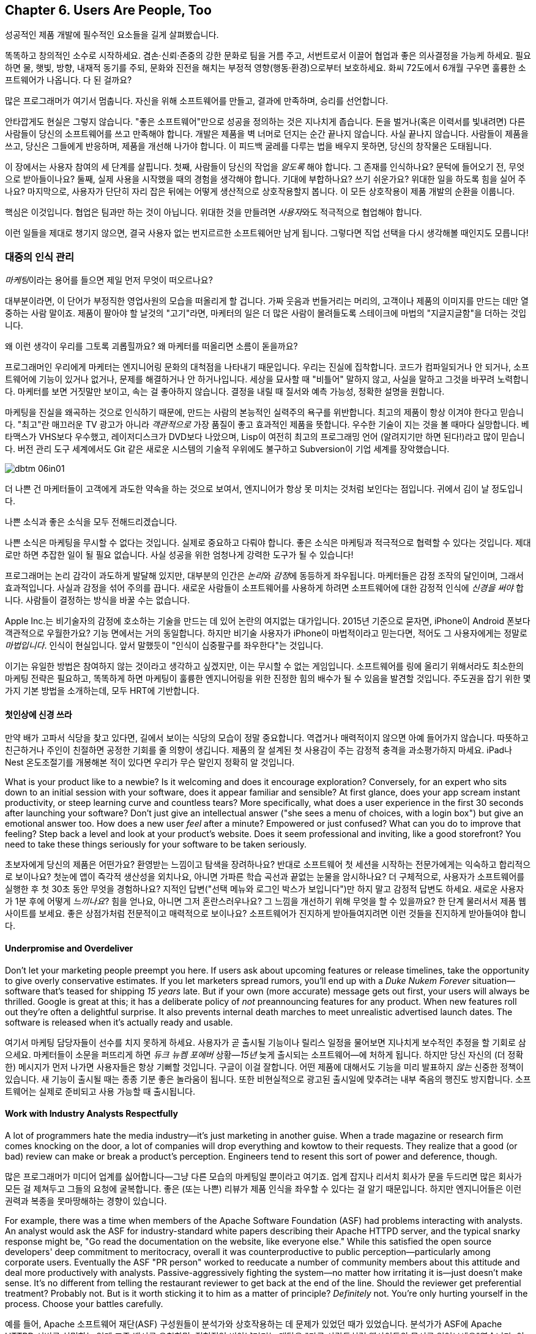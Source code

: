 [[usersare_people_too]]
== Chapter 6. Users Are People, Too

((("users","as focus of organization", id="ixch01asciidoc0", range="startofrange")))
성공적인 제품 개발에 필수적인 요소들을 길게 살펴봤습니다.

똑똑하고 창의적인 소수로 시작하세요. 겸손·신뢰·존중의 강한 문화로 팀을 거름 주고, 서번트로서 이끌어 협업과 좋은 의사결정을 가능케 하세요.
필요하면 물, 햇빛, 방향, 내재적 동기를 주되, 문화와 진전을 해치는 부정적 영향(행동·환경)으로부터 보호하세요.
화씨 72도에서 6개월 구우면 훌륭한 소프트웨어가 나옵니다. 다 된 걸까요?

많은 프로그래머가 여기서 멈춥니다. 자신을 위해 소프트웨어를 만들고, 결과에 만족하며, 승리를 선언합니다.


안타깝게도 현실은 그렇지 않습니다. "좋은 소프트웨어"만으로 성공을 정의하는 것은 지나치게 좁습니다.
돈을 벌거나(혹은 이력서를 빛내려면) 다른 사람들이 당신의 소프트웨어를 쓰고 만족해야 합니다.
개발은 제품을 벽 너머로 던지는 순간 끝나지 않습니다. 사실 끝나지 않습니다. 사람들이 제품을 쓰고, 당신은 그들에게 반응하며, 제품을 개선해 나가야 합니다.
이 피드백 굴레를 다루는 법을 배우지 못하면, 당신의 창작물은 도태됩니다.

이 장에서는 사용자 참여의 세 단계를 살핍니다. 첫째, 사람들이 당신의 작업을 __알도록__ 해야 합니다. 그 존재를 인식하나요?
문턱에 들어오기 전, 무엇으로 받아들이나요? 둘째, 실제 사용을 시작했을 때의 경험을 생각해야 합니다.
기대에 부합하나요? 쓰기 쉬운가요? 위대한 일을 하도록 힘을 실어 주나요? 마지막으로, 사용자가 단단히 자리 잡은 뒤에는 어떻게 생산적으로 상호작용할지 봅니다.
이 모든 상호작용이 제품 pass:[<span class="keep-together">개발</span>]의 순환을 이룹니다.

핵심은 이것입니다. 협업은 팀과만 하는 것이 아닙니다. 위대한 것을 만들려면 __사용자__와도 적극적으로 협업해야 합니다.

이런 일들을 제대로 챙기지 않으면, 결국 사용자 없는 번지르르한 소프트웨어만 남게 됩니다. 그렇다면 직업 선택을 다시 생각해볼 때인지도 모릅니다!

[[managing_public_perception]]
=== 대중의 인식 관리

// Korean section titles should not duplicate the English Asciidoc header line

((("public perception","managing", id="ixch06asciidoc1", range="startofrange")))((("users","and public perception of company", id="ixch06asciidoc2", range="startofrange")))


__마케팅__이라는((("marketing","public perception of"))) 용어를 들으면 제일 먼저 무엇이 떠오르나요?

대부분이라면, 이 단어가 부정직한 영업사원의 모습을 떠올리게 할 겁니다. 가짜 웃음과 번들거리는 머리의,
고객이나 제품의 이미지를 만드는 데만 열중하는 사람 말이죠. 제품이 팔아야 할 날것의 "고기"라면,
마케터의 일은 더 많은 사람이 몰려들도록 스테이크에 마법의 "지글지글함"을 더하는 것입니다.

왜 이런 생각이 우리를 그토록 괴롭힐까요? 왜 마케터를 떠올리면 소름이 돋을까요?

((("engineering","marketing vs.")))((("marketing","engineering vs.")))
프로그래머인 우리에게 마케터는 엔지니어링 문화의 대척점을 나타내기 때문입니다. 우리는 진실에 집착합니다.
코드가 컴파일되거나 안 되거나, 소프트웨어에 기능이 있거나 없거나, 문제를 해결하거나 안 하거나입니다.
세상을 묘사할 때 "비틀어" 말하지 않고, 사실을 말하고 그것을 바꾸려 노력합니다. 마케터를 보면 거짓말만 보이고,
속는 걸 좋아하지 않습니다. 결정을 내릴 때 질서와 예측 가능성, 정확한 설명을 원합니다.


마케팅을 진실을 왜곡하는 것으로 인식하기 때문에, 만드는 사람의 본능적인 실력주의 욕구를 위반합니다.
최고의 제품이 항상 이겨야 한다고 믿습니다. "최고"란 매끄러운 TV 광고가 아니라 __객관적으로__
가장 품질이 좋고 효과적인 제품을 뜻합니다. 우수한 기술이 지는 것을 볼 때마다 실망합니다.
베타맥스가 VHS보다 우수했고, 레이저디스크가 DVD보다 나았으며, Lisp이 여전히 최고의 프로그래밍 언어
(알려지기만 하면 된다!)라고 많이 믿습니다. 버전 관리 도구 세계에서도 Git 같은 새로운 시스템의
기술적 우위에도 불구하고 Subversion이 기업 세계를 장악했습니다.


[[image_no_caption-id037]]
image::images/dbtm_06in01.png[]

더 나쁜 건 마케터들이 고객에게 과도한 약속을 하는 것으로 보여서, 엔지니어가 항상 못 미치는 것처럼 보인다는 점입니다.
귀에서 김이 날 정도입니다.

나쁜 소식과 좋은 소식을 모두 전해드리겠습니다.

나쁜 소식은 마케팅을 무시할 수 없다는 것입니다. 실제로 중요하고 다뤄야 합니다.
좋은 소식은 마케팅과 적극적으로 협력할 수 있다는 것입니다. 제대로만 하면 추잡한 일이 될 필요 없습니다.
사실 성공을 위한 엄청나게 강력한 도구가 될 수 있습니다!

((("emotion","marketing and")))((("marketing","and user's emotional side")))
프로그래머는 논리 감각이 과도하게 발달해 있지만, 대부분의 인간은 __논리__와 __감정__에 동등하게 좌우됩니다.
마케터들은 감정 조작의 달인이며, 그래서 효과적입니다. 사실과 감정을 섞어 주의를 끕니다.
새로운 사람들이 소프트웨어를 사용하게 하려면 소프트웨어에 대한 감정적 인식에 __신경을 써야__ 합니다.
사람들이 결정하는 방식을 바꿀 수는 없습니다.


Apple Inc.는 비기술자의 감정에 호소하는 기술을 만드는 데 있어 논란의 여지없는 대가입니다.
2015년 기준으로 묻자면, iPhone이 Android 폰보다 객관적으로 우월한가요?
기능 면에서는 거의 동일합니다. 하지만 비기술 사용자가 iPhone이 마법적이라고 믿는다면,
적어도 그 사용자에게는 정말로 __마법입니다__. 인식이 현실입니다.
앞서 말했듯이 "인식이 십중팔구를 좌우한다"는 것입니다.

이기는 유일한 방법은 참여하지 않는 것이라고 생각하고 싶겠지만, 이는 무시할 수 없는 게임입니다.
소프트웨어를 링에 올리기 위해서라도 최소한의 마케팅 전략은 필요하고, 똑똑하게 하면 마케팅이
훌륭한 엔지니어링을 위한 진정한 힘의 배수가 될 수 있음을 발견할 것입니다.
주도권을 잡기 위한 몇 가지 기본 방법을 소개하는데, 모두 HRT에 기반합니다.

[[pay_attention_to_first_impressions]]
==== 첫인상에 신경 쓰라

((("first impressions")))((("public perception","and first impressions")))((("users","first impressions of product")))
만약 배가 고파서 식당을 찾고 있다면, 길에서 보이는 식당의 모습이 정말 중요합니다.
역겹거나 매력적이지 않으면 아예 들어가지 않습니다. 따뜻하고 친근하거나 주인이 친절하면
공정한 기회를 줄 의향이 생깁니다. 제품의 잘 설계된 첫 사용감이 주는 감정적 충격을 과소평가하지 마세요.
iPad나 Nest 온도조절기를 개봉해본 적이 있다면 우리가 무슨 말인지 정확히 알 것입니다.

What is your product like to a newbie? Is it welcoming and does it
encourage exploration? Conversely, for an expert who sits down to an
initial session with your software, does it appear familiar and
sensible? At first glance, does your app scream instant productivity,
or steep learning curve and countless tears? More specifically, what
does a user experience in the first 30 seconds after launching your
software? Don't just give an intellectual answer ("she sees a menu of
choices, with a login box") but give an emotional answer too. How does
a new user __feel__ after a minute? Empowered or just confused? What
can you do to improve that feeling? Step back a level and look at your
product's website. Does it seem professional and inviting, like a good
storefront? You need to take these things seriously for your software
to be taken seriously.

초보자에게 당신의 제품은 어떤가요? 환영받는 느낌이고 탐색을 장려하나요?
반대로 소프트웨어 첫 세션을 시작하는 전문가에게는 익숙하고 합리적으로 보이나요?
첫눈에 앱이 즉각적 생산성을 외치나요, 아니면 가파른 학습 곡선과 끝없는 눈물을 암시하나요?
더 구체적으로, 사용자가 소프트웨어를 실행한 후 첫 30초 동안 무엇을 경험하나요?
지적인 답변("선택 메뉴와 로그인 박스가 보입니다")만 하지 말고 감정적 답변도 하세요.
새로운 사용자가 1분 후에 어떻게 __느끼나요__? 힘을 얻나요, 아니면 그저 혼란스러우나요?
그 느낌을 개선하기 위해 무엇을 할 수 있을까요? 한 단계 물러서서 제품 웹사이트를 보세요.
좋은 상점가처럼 전문적이고 매력적으로 보이나요? 소프트웨어가 진지하게 받아들여지려면
이런 것들을 진지하게 받아들여야 합니다.

[role="pagebreak-before"]
[[underpromise_and_overdeliver]]
==== Underpromise and Overdeliver

((("overdelivering")))((("public perception","underpromising and overdelivering")))((("underpromising")))Don't let your marketing people preempt you here. If users ask about
upcoming features or release timelines, take the opportunity to give
overly conservative estimates. If you let marketers spread rumors,
you'll end up with a __Duke Nukem Forever__ situation—software that's
teased for shipping __15 years__ late. But if your own (more accurate)
message gets out first, your users will
always be thrilled. Google is great at this; it has a deliberate
policy of __not__ preannouncing features for any product. When new
features roll out they're often a delightful surprise. It also
prevents internal death marches to meet unrealistic advertised launch
dates. The software is released when it's actually ready and usable.

여기서 마케팅 담당자들이 선수를 치지 못하게 하세요. 사용자가 곧 출시될 기능이나 릴리스 일정을 물어보면
지나치게 보수적인 추정을 할 기회로 삼으세요. 마케터들이 소문을 퍼뜨리게 하면
__듀크 뉴켐 포에버__ 상황—__15년__ 늦게 출시되는 소프트웨어—에 처하게 됩니다.
하지만 당신 자신의 (더 정확한) 메시지가 먼저 나가면 사용자들은 항상 기뻐할 것입니다.
구글이 이걸 잘합니다. 어떤 제품에 대해서도 기능을 미리 발표하지 __않는__ 신중한 정책이 있습니다.
새 기능이 출시될 때는 종종 기분 좋은 놀라움이 됩니다. 또한 비현실적으로 광고된 출시일에 맞추려는
내부 죽음의 행진도 방지합니다. 소프트웨어는 실제로 준비되고 사용 가능할 때 출시됩니다.

[[work_with_industry_analysts_respectfully]]
==== Work with Industry Analysts Respectfully

((("industry analysts")))((("media, news")))((("public perception","and industry analysts")))((("reviews/reviewers")))A lot of programmers hate the media
industry—it's just marketing in another guise. When a trade magazine
or research firm comes knocking on the door, a lot of companies will
drop everything and kowtow to their requests. They realize that a good
(or bad) review can make or break a product's perception. Engineers
tend to resent this sort of power and deference, though.

많은 프로그래머가 미디어 업계를 싫어합니다—그냥 다른 모습의 마케팅일 뿐이라고 여기죠.
업계 잡지나 리서치 회사가 문을 두드리면 많은 회사가 모든 걸 제쳐두고 그들의 요청에 굴복합니다.
좋은 (또는 나쁜) 리뷰가 제품 인식을 좌우할 수 있다는 걸 알기 때문입니다.
하지만 엔지니어들은 이런 권력과 복종을 못마땅해하는 경향이 있습니다.

For example, there was a time when members of the Apache ((("Apache Software Foundation (ASF)")))Software
Foundation (ASF) had problems interacting with analysts. An analyst
would ask the ASF for industry-standard white papers describing their
Apache HTTPD server, and the typical snarky response might be, "Go
read the documentation on the website, like everyone else." While this
satisfied the open source developers' deep commitment to meritocracy,
overall it was counterproductive to public perception—particularly
among corporate users. Eventually the ASF "PR person" worked to
reeducate a number of community members about this attitude and deal
more productively with analysts. Passive-aggressively fighting the
system—no matter how irritating it is—just doesn't make sense. It's no
different from telling the restaurant reviewer to get back at the end
of the line. Should the reviewer get preferential treatment?
Probably not. But is it worth sticking it to him as a matter of
principle? __Definitely__ not. You're only hurting yourself in the
process. Choose your battles carefully.(((range="endofrange", startref="ixch06asciidoc2")))(((range="endofrange", startref="ixch06asciidoc1")))

예를 들어, Apache 소프트웨어 재단(ASF) 구성원들이 분석가와 상호작용하는 데 문제가 있었던 때가 있었습니다.
분석가가 ASF에 Apache HTTPD 서버를 설명하는 업계 표준 백서를 요청하면, 전형적인 비아냥거리는 대답은
"다른 사람들처럼 웹사이트의 문서를 읽어보세요"였습니다. 이런 반응은 오픈 소스 개발자들의 실력주의에 대한
깊은 신념을 만족시키긴 했지만, 전체적으로는—특히 기업 사용자들 사이에서—대중 인식에 역효과를 낳았습니다.
결국 ASF의 "PR 담당자"가 커뮤니티 구성원들에게 이런 태도에 대해 재교육하고 분석가들과 더 생산적으로
일하도록 노력했습니다. 아무리 짜증나더라도 수동공격적으로 시스템과 싸우는 것은 말이 안 됩니다.
레스토랑 리뷰어에게 줄 맨 뒤로 가라고 말하는 것과 다를 바 없습니다. 리뷰어가 특별 대우를 받아야 할까요?
아마 아닐 겁니다. 하지만 원칙의 문제로 그에게 복수할 가치가 있을까요? __절대__ 아닙니다.
과정에서 자신만 해칠 뿐입니다. 싸울 곳을 신중히 선택하세요.(((range="endofrange", startref="ixch06asciidoc2")))(((range="endofrange", startref="ixch06asciidoc1")))

[role="pagebreak-before"]
[[how_usable_is_your_software]]
=== How Usable Is Your Software?


((("software","usability of", id="ixch06asciidoc3", range="startofrange")))((("usability", id="ixch06asciidoc4", range="startofrange")))((("users","and usability", id="ixch06asciidoc5", range="startofrange")))Here's a hard truth: unless you're developing software tools,
engineers are not the audience of your software. The corollary is that
you, as an engineer, are a terrible evaluator of your software's
usability. An interface that seems totally reasonable to you may very
likely make your nontechie neighbor pull out her hair in
frustration.

가혹한 진실을 말하자면, 소프트웨어 도구를 개발하는 게 아니라면 엔지니어는 소프트웨어의 대상 사용자가 아닙니다.
따라서 엔지니어인 당신은 소프트웨어 사용성의 끔찍한 평가자입니다. 당신에게는 완전히 합리적으로 보이는
인터페이스가 비기술자인 이웃을 좌절시켜 머리카락을 뽑게 만들 가능성이 높습니다.

If we assume that "successful software" means "lots of people use and
love your software," you need to pay deep attention to your
users. Google has a famous motto:

"성공적인 소프트웨어"가 "많은 사람이 소프트웨어를 사용하고 좋아하는 것"을 뜻한다고 가정하면,
사용자에게 깊이 주의를 기울여야 합니다. 구글에는 유명한 모토가 있습니다:

[quote]
____
Focus on the user, and all else will follow.

사용자에 집중하라, 그러면 모든 것이 따라올 것이다.
____



[[image_no_caption-id038]]
image::images/dbtm_06in02.png[]

[role="pagebreak-before"]
It sounds fairly campy, but over our careers we've watched this maxim
play out over and over across multiple projects. We've witnessed
projects succeed and fail based on this truth.

다소 진부하게 들리지만, 경력을 통해 우리는 이 격언이 여러 프로젝트에서 반복적으로 실현되는 것을 봤습니다.
이 진리에 기반해 프로젝트가 성공하고 실패하는 것을 목격했습니다.

One of Google's big breakthroughs was to begin measuring the
effectiveness of search ads. If users click on a particular ad, it
must be useful to them; if it never gets clicks, it must be annoying
or useless. Bad ads get removed from the system and feedback is given
to the advertiser to improve its ads. At first this seems
counterproductive for the short term: Google is actively rejecting
revenue sources. But by making the __searcher__ (rather than the
advertiser) the focus of attention, it dramatically increases the
usefulness (and usage) of Google's search advertising system over the
long term.

구글의 큰 돌파구 중 하나는 검색 광고의 효과를 측정하기 시작한 것이었습니다. 사용자가 특정 광고를 클릭하면
그들에게 유용한 것이고, 클릭을 전혀 받지 못하면 짜증스럽거나 쓸모없는 것입니다. 나쁜 광고는 시스템에서
제거되고 광고주에게는 광고 개선을 위한 피드백이 제공됩니다. 처음에는 단기적으로 역효과인 것처럼 보입니다.
구글이 적극적으로 수익원을 거부하는 셈이니까요. 하지만 (광고주가 아닌) __검색자__에게 관심의 초점을 맞춤으로써
장기적으로는 구글 검색 광고 시스템의 유용성과 사용량을 극적으로 증가시킵니다.

Let's talk about some important ways you can focus directly on your users.

사용자에게 직접 집중할 수 있는 중요한 방법들을 이야기해 봅시다.

사용자에게 직접 집중할 수 있는 몇 가지 중요한 방법을 이야기해 봅시다.

[[choose_your_audience]]
==== Choose Your Audience

((("audience, software")))((("software","choosing audience for")))((("users","as audience for software")))First things first: imagine your users fall across a spectrum of
technical pass:[<span class="keep-together">competence</span>].

우선 첫째로, 사용자들이 기술적 pass:[<span class="keep-together">역량</span>] 스펙트럼에 걸쳐 분포한다고 상상해 보세요.

// TODO: change graphic below to say "Stephen Hawking" instead of "Donald Knuth"
[[image_no_caption-id039]]
image::images/dbtm_06in03.png[]

If you were to draw a vertical line showing __which set of users__ is
best suited to your product, where would you put it? A vertical line
through the center of the bell curve means that about half of all
computer users would be happy using your product (i.e., those to the
right of the line).

제품에 가장 적합한 __사용자 집합__을 보여주는 수직선을 그린다면 어디에 둘 건가요?
종모양 곡선의 중앙을 지나는 수직선은 전체 컴퓨터 사용자의 약 절반이 제품을 기꺼이 사용한다는 뜻입니다(즉, 선의 오른쪽에 있는 사용자들).

[role="pagebreak-before"]
As an example, let's take the problem of wanting to display Internet
content on your large TV screen.  How has the "usability" of competing
solutions widened potential audiences?   Initially people had to plug their laptop
computers directly into their televisions.  This involved
understanding analog versus digital inputs and having the right sort of
audio and video cables.

예를 들어, 큰 TV 화면에 인터넷 콘텐츠를 표시하고 싶은 문제를 생각해 봅시다.
경쟁 솔루션들의 "사용성"이 어떻게 잠재적 사용자층을 넓혔을까요? 처음에 사람들은
노트북 컴퓨터를 TV에 직접 연결해야 했습니다. 이는 아날로그 대 디지털 입력을 이해하고
적절한 오디오·비디오 케이블을 갖추는 일을 포함했습니다.

////
TODO: change graphic below to say "Stephen Hawking" instead of
"Donald Knuth". Also change 'subversion' to "plug laptop into
TV', and put it the line mostly to the right.

TV'로 바꾸고, 선은 대부분 오른쪽에 두세요.
////
[[image_no_caption-id040]]
image::images/dbtm_06in04.png[]

((("Apple TV")))Apple then came out with an Apple TV product--a small computer-like
appliance that you left permanently plugged into your TV.  It could be
controlled from a computer or smartphone, and you could stream either your
private media or live Internet content.  This solved the problem for a
much larger (and less technical) audience:  it came with the proper
cables, and you plugged it in once and left it there.

그다음 애플이 Apple TV 제품을 내놨습니다—TV에 영구히 연결해 두는 작은 컴퓨터형 기기였죠.
컴퓨터나 스마트폰에서 제어할 수 있었고, 개인 미디어나 실시간 인터넷 콘텐츠를 스트리밍할 수 있었습니다.
이는 훨씬 더 큰(그리고 덜 기술적인) 사용자층의 문제를 해결했습니다. 적절한 케이블이 함께 제공됐고,
한 번 연결하면 그냥 두면 되었습니다.

Google then one-upped things by coming out with the((("Chromecast"))) Chromecast, a
small stick that plugs directly into a TV's HDMI port.  It was even
easier to install and allowed people to "cast" their screen from a
wider array of both Apple __and__ non-Apple devices.  At the time of writing,
we're now seeing new TVs being shipped with built-in WiFi and
Internet streaming.  It's likely that Ben's kids will never remember a
time when TVs didn't have Netflix built in!

그러자 구글이 한 수 더 뜨며 Chromecast를 출시했습니다—TV의 HDMI 포트에 바로 꽂는 작은 스틱이었죠.
설치가 더욱 쉬웠고, 애플 기기 __와__ 비애플 기기 모두에서 더 넓은 범위로 화면을 "캐스트"할 수 있었습니다.
이 글을 쓰는 시점에 우리는 WiFi와 인터넷 스트리밍이 내장된 새 TV들이 출시되는 것을 보고 있습니다.
벤의 아이들은 아마도 Netflix가 내장되지 않은 TV 시절을 기억하지 못할 것 같습니다!

The point here is that good product development aims to move the
vertical line to the __left__ as much as possible. In general, the
more users you have, the more successful you are (and the more money
your company makes!). The moral here is that when you're considering
your users, think hard about who your audience is. Is your work usable by the
biggest group possible? This is why simple and thoughtful user interfaces matter so much—as well as things like
polished documentation and accessible tutorials.

여기서 요점은 좋은 제품 개발은 수직선을 가능한 한 __왼쪽으로__ 이동시키는 것을 목표로 한다는 것입니다.
일반적으로 사용자가 많을수록 더 성공적이고(회사가 더 많은 돈을 벌죠!), 사용자를 고려할 때의 교훈은
대상이 누구인지 깊이 생각해야 한다는 것입니다. 당신의 작업이 가능한 한 가장 큰 그룹이 사용할 수 있나요?
이것이 간단하고 사려 깊은 사용자 인터페이스가 그토록 중요한 이유입니다—세련된 문서와 접근하기 쉬운 튜토리얼 같은 것들과 함께 말이죠.

////
TODO: change diagram to fix Knuth, but also show (from right to left)
the expanding audiences of 'Apple TV', 'Chromecast', "internet-enabled
TVs"
////
[[image_no_caption-id041]]
image::images/dbtm_06in05.png[]

[[consider_barrier_to_entry]]
==== Consider Barrier to Entry

((("barriers to entry","for first-time users")))((("design","and first-time users")))((("first-time users")))((("software","barriers to entry for first-time users")))((("software","first-time users of")))Now think about the first-time users of your software. How hard is it
to get going for the first time? If your users can't easily try it
out, you won't have any. A first-time user usually isn't thinking
about whether your software is more or less powerful than a
competitor's; she just wants to get something
done. Quickly.

이제 소프트웨어의 첫 사용자들을 생각해 보세요. 처음 시작하기가 얼마나 어려운가요?
사용자가 쉽게 사용해 볼 수 없다면 사용자는 없을 것입니다. 첫 사용자는 보통 당신의 소프트웨어가
경쟁자보다 더 강력한지 덜 강력한지는 생각하지 않습니다. 그냥 뭔가를 해내고 싶을 뿐입니다. 빠르게요.

((("PHP")))To illustrate, take a ((("Perl")))((("Python")))((("Ruby")))look at popular scripting languages. A majority of programmers will
espouse that Perl or Python is a "better" language than PHP. They'll
claim that Perl/Python/Ruby programs are easier to read and maintain
over the long run, have more mature libraries, and are inherently
safer and more secure when exposed to the open Web. Yet PHP is far
more popular—at least for web development. Why? Because any high
school student can just pick it up through osmosis by copying his
buddy's website. There's no need to read books, do extensive
tutorials, or learn serious programming patterns. It's conducive to
tinkering: just start hacking on your site and figure out different
PHP tricks from your peers.

동료들로부터 PHP 요령을 익히면 됩니다.

예를 들어 인기 있는 스크립트 언어들을 보세요. 대다수 프로그래머는 Perl이나 Python이 PHP보다
"더 좋은" 언어라고 지지할 것입니다. Perl/Python/Ruby 프로그램이 장기적으로 읽고 유지보수하기 더 쉽고,
성숙한 라이브러리를 갖추고 있으며, 오픈 웹에 노출될 때 본질적으로 더 안전하고 보안이 좋다고 주장할 것입니다.
그런데도 PHP가 훨씬 더 인기 있습니다—적어도 웹 개발에서는요. 왜일까요? 고등학생이라도 친구의
웹사이트를 복사하면서 삼투압 현상으로 그냥 배울 수 있기 때문입니다. 책을 읽거나, 광범위한 튜토리얼을 하거나,
진지한 프로그래밍 패턴을 배울 필요가 없습니다. 만지작거리기에 적합합니다. 그냥 사이트를 해킹하기
시작해서 동료들에게서 다양한 PHP 요령을 알아내면 됩니다.

((("Emacs")))((("vi (text editor)")))Another example can be found in text editors. Should
programmers use Emacs or vi? Does it matter? Not really, but why would
a person choose one over the other? Here's a true anecdote: when Ben
first started learning Unix (during an
internship in 1990) he was looking for a text editor to launch. He
opened an existing file by launching vi for the first time, and was
utterly frustrated within 20 seconds—he could move around within the
file, but couldn't type anything! Of course, vi users know that one
has to enter "edit" mode to change the file, but it was still a
horrible first experience for a newbie. When Ben launched Emacs
instead, he could immediately begin editing a file just like he would
do on his familiar home word processor. Because the initial behavior
of Emacs was identical to his previous experiences, Ben decided to
become an Emacs user within his first
minute. It's a silly reason to choose one product over another, but
this sort of thing happens all the time! That first minute with a
product is __critical__.footnote:[Of course
__overall__ Emacs is probably just as complex to learn as vi--but
we're talking about first impressions rather than logic.]

또 다른 예는 텍스트 편집기에서 찾을 수 있습니다. 프로그래머는 Emacs를 써야 할까요, vi를 써야 할까요?
중요할까요? 꼭 그렇지는 않지만, 왜 어떤 사람은 하나를 다른 것보다 선택할까요?
여기 실제 일화가 있습니다. Ben이 처음 Unix를 배우기 시작했을 때(1990년 인턴 기간), 실행할 텍스트 편집기를 찾고 있었습니다.
그는 생애 처음으로 vi를 실행해 기존 파일을 열었고, 20초 만에 완전히 좌절했습니다—파일 안에서 움직일 수는 있었지만 아무것도 입력할 수 없었습니다!
물론 vi 사용자들은 파일을 변경하려면 "편집" 모드로 들어가야 한다는 걸 압니다. 하지만 초보자에겐 여전히 끔찍한 첫 경험이었습니다.
대신 Ben이 Emacs를 실행했을 때는, 집에서 익숙한 워드 프로세서를 쓰듯 즉시 파일 편집을 시작할 수 있었습니다.
Emacs의 초기 동작이 그의 이전 경험과 동일했기 때문에, Ben은 첫 __1분__ 안에 Emacs 사용자가 되기로 결정했습니다.
한 제품을 다른 제품보다 선택하는 이유로는 바보 같아 보일 수 있지만, 이런 일은 늘 일어납니다!
제품과 함께하는 그 첫 1분은 __치명적__입니다.footnote:[물론 __전반적으로__ Emacs를 배우는 것이 vi만큼이나 복잡할 수 있습니다—하지만 여기서는 논리가 아니라 첫인상에 대해 이야기하는 것입니다.]

Of course, there are other ways to destroy the first impression. The
first time your software runs, don't present the user with a giant form
to fill out or a giant panel of mandatory preferences to set. Forcing
the user to create some sort of new account is pretty off-putting as
well; it implies long-term commitment before the user has even done
anything. Another personal pet peeve is a website instantly blasting a
visitor with a modal "Subscribe to us!" dialog box within the first
two seconds.  All these things send the user screaming in the other
direction.

물론 첫인상을 망치는 다른 방법들도 있습니다. 소프트웨어를 처음 실행할 때 사용자에게 거대한 양식을
작성하게 하거나 필수 설정의 거대한 패널을 설정하게 하지 마세요. 사용자가 새로운 계정을 만들도록
강요하는 것도 상당히 거부감을 줍니다. 사용자가 아무것도 하기 전에 장기적 약속을 암시하는 셈이니까요.
개인적으로 짜증나는 것은 웹사이트가 방문자에게 처음 2초 안에 "구독하세요!" 모달 대화상자를 즉시
터뜨리는 것입니다. 이런 모든 것들이 사용자를 반대 방향으로 비명을 지르며 도망가게 만듭니다.

A great example of a nearly invisible ((("TripIt")))barrier to entry is the
TripIt web service, which is designed to
manage travel itineraries. To start using the service simply forward
your existing travel-confirmation emails (airplane, hotel, rental car,
etc.) to __plans@tripit.com__. Poof, you're now using TripIt. The service
creates a temporary account for you, parses your emails, creates a
gorgeous itinerary page, and then sends an email to tell you it's
ready. It's like a personal assistant instantly showing up, and all
you did was forward a few messages! With almost no effort on your
part, you've been sucked in and are browsing the website as an
involved user. At this point, you're willing to create a real service
account.

거의 보이지 않는 진입 장벽의 훌륭한 예는 여행 일정을 관리하도록 설계된 TripIt 웹 서비스입니다.
서비스를 사용하기 시작하려면 기존 여행 확인 이메일(비행기, 호텔, 렌터카 등)을
__plans@tripit.com__으로 단순히 전달하기만 하면 됩니다. 짜잔, 이제 TripIt을 사용하고 있습니다.
서비스가 임시 계정을 만들어주고, 이메일을 파싱하고, 멋진 일정 페이지를 만들어서, 준비됐다고
알려주는 이메일을 보냅니다. 개인 어시스턴트가 즉시 나타난 것 같은데, 당신이 한 일이라곤
몇 개의 메시지를 전달한 것뿐입니다! 거의 노력을 들이지 않고도 빨려들어가서 관심 있는 사용자로
웹사이트를 둘러보고 있습니다. 이 시점에서 당신은 진짜 서비스 계정을 만들 의향이 생깁니다.

If you're skeptical about your own product's barrier to entry, try
doing some simple tests. Give your software to ordinary humans—both technical and
nontechnical—and observe their first minute or two. You may be
surprised at what you discover.

자신의 제품의 진입 장벽에 대해 의심스럽다면 간단한 테스트를 해보세요. 일반 사람들—기술적 및
비기술적 모두—에게 소프트웨어를 주고 처음 1-2분을 관찰해 보세요. 발견하는 것에
놀랄지도 모릅니다.

[role="pagebreak-before"]
[[measure_usage_not_users]]
==== Measure Usage, Not Users

((("software","users vs. usage")))((("usage, users vs.")))((("users","usage vs.")))In pondering the size of your user base and whether it's easy to get
started, you should also consider how you measure usage. Notice that we said "usage," not "number of installs"—you want a high number of users who
__use__ your product, not a high number of times people __download__
your product. You'll often hear someone say, "Hey, my product has had
3 million downloads—that's 3 million happy users!" Wait; back up. How
many of those 3 million users are __actually using__ your software?
That's what we mean by "usage."

사용자층의 크기와 시작하기 쉬운지 여부를 생각할 때, 사용량을 어떻게 측정하는지도 고려해야 합니다.
우리가 "설치 횟수"가 아닌 "사용량"이라고 했다는 점에 주목하세요—제품을 __다운로드__하는 횟수가 많은 것이 아니라
제품을 __사용하는__ 사용자 수가 많은 것을 원합니다. "야, 내 제품이 300만 다운로드를 기록했어—
300만 명의 행복한 사용자가 있다는 뜻이야!"라고 말하는 것을 종종 들을 수 있습니다. 잠깐, 다시 생각해보세요.
그 300만 사용자 중에 __실제로__ 소프트웨어를 사용하는 사람은 몇 명인가요?
그것이 "사용량"의 의미입니다.

((("Unix")))As an extreme example, how many machines is the Unix archive utility
"ar" installed on? Answer: just about every Unix-based OS out there,
including all versions of Linux, Mac OS X, BSD, and so on. And how
many people use that program? How many even know what it is? Here we
have a piece of software with millions of installs but near-zero
usage.

극단적인 예로, Unix 아카이브 유틸리티 "ar"가 얼마나 많은 머신에 설치되어 있을까요?
답: Linux의 모든 버전, Mac OS X, BSD 등을 포함해 거의 모든 Unix 기반 OS에 설치되어 있습니다.
그런데 그 프로그램을 사용하는 사람은 몇 명일까요? 그것이 무엇인지 아는 사람도 몇 명일까요?
여기서 우리는 수백만 번 설치되었지만 사용량은 거의 0에 가까운 소프트웨어를 봅니다.

Usage is something that many companies (including Google) spend a lot
of time measuring. Common metrics include "7-day actives" and "30-day
actives"—that is, how many users have used the software in the past
week or month. These are the important numbers that actually tell you
how well your software is doing. Ignore the download counts. Figure
out a way to measure ongoing activity instead.  For example, if your
product is a website or web app, try a product like Google Analytics;
it not only gives you these metrics, but also gives you insight into where
your users came from, how long they stayed, and so on. These are
incredibly useful indicators of product uptake.(((range="endofrange", startref="ixch06asciidoc5")))(((range="endofrange", startref="ixch06asciidoc4")))(((range="endofrange", startref="ixch06asciidoc3")))

사용량은 구글을 포함한 많은 회사들이 측정에 많은 시간을 투자하는 것입니다. 일반적인 지표로는
"7일 활성 사용자"와 "30일 활성 사용자"가 있습니다—지난 주 또는 달에 소프트웨어를 사용한
사용자 수를 말합니다. 이것이 소프트웨어가 얼마나 잘하고 있는지 실제로 알려주는 중요한 숫자입니다.
다운로드 수는 무시하세요. 대신 지속적인 활동을 측정하는 방법을 찾아보세요. 예를 들어,
제품이 웹사이트나 웹 앱이라면 구글 애널리틱스 같은 제품을 사용해 보세요. 이런 지표들을
제공할 뿐만 아니라 사용자가 어디서 왔는지, 얼마나 머물렀는지 등에 대한 통찰도 제공합니다.
이것들은 제품 수용도를 나타내는 믿을 수 없을 만큼 유용한 지표입니다.(((range="endofrange", startref="ixch06asciidoc5")))(((range="endofrange", startref="ixch06asciidoc4")))(((range="endofrange", startref="ixch06asciidoc3")))


[role="pagebreak-before"]
[[design_matters]]
=== Design Matters


((("design","and user focus", id="ixch06asciidoc6", range="startofrange")))((("users","designing software for", id="ixch06asciidoc7", range="startofrange")))Before the Internet came into prominence, the biggest challenge to
getting any product to market was one of distribution. Few companies
had the wherewithal to write a product __and__ get it into thousands of
stores across the world, so when a company put a product out there,
they would then market the hell out of it. This typically resulted in
one or two "winners" in each software category (e.g., Microsoft Word
versus WordPerfect, Excel vs. Lotus 1-2-3, etc.). The primary criteria
you used when choosing a product were features and cost, no matter how
ugly or unintuitive the software was.

인터넷이 두각을 나타내기 전에는, 제품을 시장에 내놓는 데 있어 가장 큰 도전은 유통이었습니다.
제품을 개발__하고__ 세계의 수천 개 매장에 진출시킬 능력을 가진 회사는 거의 없었기 때문에,
회사가 제품을 출시하면 엄청나게 마케팅을 했습니다. 이는 보통 각 소프트웨어 범주에서
1-2개의 "승자"를 만들어냈습니다(예: Microsoft Word vs. WordPerfect, Excel vs. Lotus 1-2-3 등).
소프트웨어가 얼마나 못생겼거나 직관적이지 않든 상관없이 제품을 선택할 때 사용하는
주요 기준은 기능과 비용이었습니다.

That, however, has changed.

그런데, 상황이 바뀌었습니다.

그러나 상황이 바뀌었습니다.

((("Internet, consumer choice and")))The Internet is a global distribution network where it costs almost
nothing to find and download software. ((("social media, customers and")))And social media makes it easy
for people to share their feelings about various products across the
globe in seconds. The result of these two massive changes (and a host
of other, smaller factors) means that consumers today have a choice of
what product to use. In this highly competitive environment, it's no
longer enough to just get a product out there with the necessary
features—your product needs to be beautiful and easy to use. These
days, no amount of marketing will rescue a crappy product, but a
well-designed product that delights the people that use it will turn
these same people into evangelists that market the product __for__ you.

인터넷은 소프트웨어를 찾고 다운로드하는 데 거의 비용이 들지 않는 글로벌 유통 네트워크입니다.
그리고 소셜 미디어는 사람들이 다양한 제품에 대한 감정을 몇 초 안에 전 세계에 공유하기 쉽게 만듭니다.
이 두 가지 큰 변화(와 기타 여러 작은 요인들)의 결과는 오늘날 소비자가 어떤 제품을 사용할지
선택권을 가지게 되었다는 것입니다. 이렇게 경쟁이 치열한 환경에서는 필요한 기능만 갖춘
제품을 출시하는 것만으로는 더 이상 충분하지 않습니다—제품이 아름답고 사용하기 쉬워야 합니다.
요즘에는 아무리 마케팅을 해도 형편없는 제품을 구할 수는 없지만, 사용자들을 기쁘게 하는
잘 설계된 제품은 그 사람들을 제품을 당신을 __위해__ 마케팅하는 전도사로 만들 것입니다.

So good design is key, but a big part of good design is putting the
user first, hiding complexity, making your product fast, and, most
importantly, not being all things to all people.

따라서 좋은 디자인이 핵심이지만, 좋은 디자인의 큰 부분은 사용자를 우선시하고, 복잡성을 숨기고,
제품을 빠르게 만들며, 가장 중요하게는 모든 사람에게 모든 것이 되려 하지 않는 것입니다.


[[put_the_user_first]]
==== Put the User First

((("design","and user focus")))((("users","as focus of software design")))When we say to "put the user first," we're suggesting that you and
your team should take on whatever hard product work you can to make
using your product easier for your users. This may mean some hard
engineering work, but more frequently it means making hard design
decisions instead of letting your users make these decisions every
time they use your product.  We refer to this as
__product laziness__. Some would argue that laziness is a virtue for
engineers because it leads to efficient automation of work. On the
other hand, it can be easy to create something that results in great
pain for users. Making software easy for users is one of the greatest challenges
in product development.

"사용자를 우선시하라"고 할 때, 우리는 당신과 당신의 팀이 사용자가 제품을 더 쉽게 사용할 수 있도록
어려운 제품 작업이라도 맡아야 한다고 제안하는 것입니다. 이는 어려운 엔지니어링 작업을 의미할 수도 있지만,
더 자주는 사용자가 제품을 사용할 때마다 이런 결정을 하게 하는 대신 어려운 디자인 결정을 하는 것을 의미합니다.
우리는 이를 __제품 게으름__이라고 부릅니다. 어떤 사람들은 게으름이 업무의 효율적 자동화로 이어지기 때문에
엔지니어에게는 미덕이라고 주장할 것입니다. 반면에, 사용자에게 큰 고통을 주는 것을 만들기는 쉬울 수 있습니다.
사용자를 위해 소프트웨어를 쉽게 만드는 것은 제품 개발의 가장 큰 도전 중 하나입니다.

((("options, excessive")))A classic example of this kind of laziness is to present too many
options to your users. ((("Microsoft Office")))People love to make fun of the late-1990s
generation of Microsoft Office
products: button bars! They make every possible menu item instantly
available…for great convenience! User interface designers love to make
fun of this idea, especially when taken to an extreme:

이런 종류의 게으름의 고전적인 예는 사용자에게 너무 많은 옵션을 제시하는 것입니다.
사람들은 1990년대 후반의 마이크로소프트 오피스 제품들을 조롱하는 것을 좋아합니다.
버튼 바들! 모든 가능한 메뉴 항목을 즉시 사용 가능하게 만들어서… 엄청난 편의를 위해서!
사용자 인터페이스 디자이너들은 특히 극단적으로 갔을 때 이 아이디어를 조롱하는 것을 좋아합니다:

[[image_no_caption-id044]]
image::images/dbtm_06in06.png[]

Having too many options is overwhelming. It's intimidating and
off-putting. There have even been books written about how too many
choices create anxiety and ((("Paradox of Choice, The (Schwartz)")))((("Schwartz, Barry")))misery.footnote:[See Barry Schwartz's __The Paradox of Choice: Why More Is Less__ (Ecco).] You even
need to be careful within your software's Preferences dialog. (Did you
know that Eudora, a popular email client, had 30 different panels of
preference values?) And if you're making someone fill out a form, be
lenient in what you accept: deal with extra whitespace, punctuation,
or dashes. Don't make the user do the parsing! It's about respecting
the user's time. It's really obvious (and infuriating) when a
programmer __could__ have made something friendly and easy for the end
user but didn't bother.

너무 많은 옵션을 갖는 것은 압도적입니다. 위협적이고 거부감을 줍니다.
너무 많은 선택이 어떻게 불안과 비참함을 만드는지에 대한 책들도 쓰여졌습니다.footnote:[배리 슈워츠의 __The Paradox of Choice: Why More Is Less__ (Ecco)를 참조하세요.]
심지어 소프트웨어의 설정 대화상자 내에서도 주의해야 합니다. (인기있던 이메일 클라이언트인
유도라(Eudora)가 30개의 서로 다른 설정값 패널을 가지고 있었다는 걸 아세요?) 그리고
누군가가 양식을 작성하게 한다면, 받아들이는 것에 관대하세요: 여분의 공백, 구두점, 또는
대시를 처리하세요. 사용자가 파싱을 하게 만들지 마세요! 이는 사용자의 시간을 존중하는 것입니다.
프로그래머가 최종 사용자를 위해 친근하고 쉬운 것을 만들 __수 있었는데__ 귀찮아서 하지 않았을 때는
정말 명백하고 (짜증나는 것)입니다.


[[speed_matters]]
==== Speed Matters

((("application speed")))((("design","application speed")))((("latency")))((("speed","in design")))Most programmers vastly underestimate the importance of __application
speed__ (or __latency__, which sounds more scientific). Its effects
are both fundamental and pass:[<span class="keep-together">profound</span>].

대부분의 프로그래머는 __애플리케이션 속도__(또는 더 과학적으로 들리는 __지연시간__)의 중요성을 크게 과소평가합니다.
그 효과는 기본적이면서도 pass:[<span class="keep-together">깊이 있습니다</span>].

((("barriers to entry","latency as")))First, latency is another type of "barrier to entry."  We've become
spoiled about web page speed. When told to check out a new website, if
it doesn't load within three or four seconds, people often abort and
lose interest. There's simply no excuse here. The web browser makes
it easy to walk away and redirect our attention to 12 other places. We
have better things to do than wait for a page to load.

첫째, 지연시간은 또 다른 형태의 "진입 장벽"입니다. 우리는 웹 페이지 속도에 대해 버릇이 나빠졌습니다.
새 웹사이트를 확인하라고 할 때, 3-4초 안에 로딩되지 않으면 사람들은 종종 중단하고 관심을 잃습니다.
여기에는 변명의 여지가 없습니다. 웹 브라우저는 떠나서 주의를 12개의 다른 곳으로 돌리기 쉽게 만듭니다.
페이지가 로딩되기를 기다리는 것보다 더 나은 일들이 있습니다.

Second, when a program responds quickly, it has a deep subliminal
effect on users. They start using it more and more because it feels
frictionless. It becomes an unconscious extension of their
abilities. On the other hand, a slow application becomes increasingly
frustrating over time. Users start using the software less and less,
often without even realizing it.

둘째, 프로그램이 빠르게 반응할 때 사용자에게 깊은 잠재의식적 효과를 줍니다.
마찰이 없는 것처럼 느껴지기 때문에 점점 더 많이 사용하기 시작합니다.
그들의 능력의 무의식적 확장이 됩니다. 반면에 느린 애플리케이션은
시간이 지남에 따라 점점 더 좌절감을 줍니다. 사용자들은 종종 깨닫지도 못한 채
소프트웨어를 점점 덜 사용하기 시작합니다.

After a product launches, it's exciting to see usage grow over
time. But after a while the usage often hits a limit—it just sort of
flatlines. This is the point where the marketing folks often step in
and scream about needing more features, prettier colors, nicer fonts,
or more animations that "pop." Sometimes, however, the __actual__
reason for the stall is latency. The program has become laggy and
frustrating. As the next graph shows, user engagement decreases as
latency increases.

제품이 출시된 후, 시간이 지남에 따라 사용량이 증가하는 것을 보는 것은 신나는 일입니다.
하지만 잠시 후 사용량이 종종 한계에 부딪힙니다—그냥 평평해집니다. 이 지점에서 마케팅 담당자들이
종종 개입해서 더 많은 기능, 더 예쁜 색상, 더 좋은 폰트, 또는 더 "튀는" 애니메이션이
필요하다고 소리칩니다. 하지만 때로는 정체의 __실제__ 이유가 지연시간입니다. 프로그램이
느려지고 좌절감을 주게 된 것입니다. 다음 그래프에서 보는 것처럼, 지연시간이 증가할수록
사용자 참여도가 감소합니다.


[[image_no_caption-id042]]
image::images/dbtm_06in07.png[]

[role="pagebreak-before"]
((("Google Maps")))A true story from Google: an engineering team one day released some
dramatic latency improvements to
Google Maps. There was no announcement, no blog
post; the launch was completely secret and silent. Yet the activity
graph showed a huge (and permanent) jump in usage within the first
couple of days. There's some powerful psychology going on
there!

구글의 실화 한 가지: 어느 날 한 엔지니어링 팀이 구글 맵에 극적인 지연시간 개선을 출시했습니다.
발표도 없었고, 블로그 포스트도 없었습니다. 출시는 완전히 비밀스럽고 조용했습니다. 그런데
활동 그래프는 처음 며칠 안에 사용량의 거대한(그리고 영구적인) 증가를 보여줬습니다.
거기에는 강력한 심리학이 작용하고 있습니다!

Even small improvements in latency matter when you're serving a
web-based application. Suppose it takes 750
milliseconds for your main application screen to load. That seems fast
enough, right? Not too frustrating for any given user. But if you
could slash your load times to 250 milliseconds, that extra half of a
second makes a huge difference in aggregate. If you have a million
users each doing 20 requests per day, that amounts to __116 years__ of
saved user time—stop killing your users! Improving latency is one of
the best ways to increase usage and make your users happy. As Google's
founders like to say, "Speed is a feature."

웹 기반 애플리케이션을 서비스할 때는 지연시간의 작은 개선도 중요합니다. 메인 애플리케이션 화면을
로딩하는 데 750밀리초가 걸린다고 가정해보세요. 충분히 빠른 것 같죠? 개별 사용자에게는
그리 좌절스럽지 않을 것입니다. 하지만 로딩 시간을 250밀리초로 줄일 수 있다면,
그 추가적인 0.5초가 총합에서는 엄청난 차이를 만듭니다. 백만 명의 사용자가 각각 하루에
20번의 요청을 한다면, 그것은 __116년__의 절약된 사용자 시간에 해당합니다—사용자들을 죽이는 것을
멈추세요! 지연시간 개선은 사용량을 늘리고 사용자를 행복하게 만드는 최고의 방법 중 하나입니다.
구글 창립자들이 좋아하는 말처럼, "속도는 기능이다."

[[dont_try_to_be_all_things]]
==== Don't Try To Be All Things

((("design","overly ambitious")))((("software","overly ambitious")))Is your software
trying to accomplish too much? This sounds like a silly question at
first, but some of the worst software out there is bad because it's
overly ambitious. It tries to be absolutely everything to
everyone. ((("problem, software as solution to")))Some of the best software succeeds because it defines the
problem narrowly and solves it well. Instead of solving every problem
badly, it solves really common problems for __most__ users and does it
really well.

당신의 소프트웨어가 너무 많은 것을 이루려 하고 있나요? 처음에는 바보 같은 질문으로 들리지만,
가장 최악의 소프트웨어 중 일부는 지나치게 야심적이기 때문에 나쁩니다. 모든 사람에게
절대적으로 모든 것이 되려고 합니다. 최고의 소프트웨어 중 일부는 문제를 좁게 정의하고
잘 해결하기 때문에 성공합니다. 모든 문제를 나쁘게 해결하는 대신, __대부분의__ 사용자에게
정말 일반적인 문제들을 해결하고 정말 잘 해냅니다.

We often joke about certain gadgets we see in magazine ads: hey, look,
it's a camping lantern, with a built-in weather radio!…and, uh, also
a built-in TV, and um, stopwatch, and alarm clock, and…eh? It's a
confusing mess. Instead, think of your software as a simple toaster
oven. Does it cook everything? Absolutely not. But it cooks __a lot__
of really common food and is useful to almost everyone who encounters
it without being overwhelming. Be the toaster oven. Less is more.

우리는 종종 잡지 광고에서 보는 특정 기기들을 농담거리로 삼습니다: 이봐, 봐봐,
캠핑 랜턴인데, 날씨 라디오가 내장되어 있어!…그리고, 음, 또한
내장 TV도 있고, 음, 스톱워치, 알람시계, 그리고…어? 혼란스러운 엉망입니다.
대신 당신의 소프트웨어를 간단한 토스터 오븐으로 생각하세요. 모든 걸 요리하나요?
절대 아닙니다. 하지만 정말 흔한 음식을 __많이__ 요리하고 압도적이지 않으면서도
그것을 접하는 거의 모든 사람에게 유용합니다. 토스터 오븐이 되세요. 적은 것이 더 많은 것입니다.


[[image_no_caption-id043]]
image::images/dbtm_06in08.png[]

[[hide_complexity]]
==== Hide Complexity

((("complexity, software", id="ixch06asciidoc8", range="startofrange")))((("design","hiding complexity", id="ixch06asciidoc9", range="startofrange")))((("hiding the complexity", id="ixch06asciidoc10", range="startofrange")))"But my software is complex," you may think, "and it's solving a
complex problem. So why should I try to hide that?" That's a
reasonable concern, but it's also one of the central challenges of
good product design. An elegant design makes easy things easy and
hard things possible. Even when doing complex things your software
should __feel__ seamless and easy. (Again, we're focusing on the
user's pass:[<span class="keep-together">emotions</span>].)

"하지만 내 소프트웨어는 복잡해요"라고 생각할 수도 있습니다. "그리고 복잡한 문제를 해결하고 있어요.
그런데 왜 그걸 숨기려 해야 하죠?" 합리적인 우려이지만, 이것 또한 좋은 제품 설계의 핵심 과제 중
하나입니다. 우아한 설계는 쉬운 일을 쉽게 만들고 어려운 일을 가능하게 만듭니다.
복잡한 일을 할 때에도 소프트웨어는 매끄럽고 쉽게 __느껴져야__ 합니다.
(다시, 우리는 사용자의 pass:[<span class="keep-together">감정</span>]에 집중하고 있습니다.)

This is what we like to call "hiding the complexity." You take a
complex problem and break it up, cover it, or do something to make the
software seem simple anyway.

이것을 우리는 "복잡성 숨기기"라고 부릅니다. 복잡한 문제를 가져다가 분해하고, 덮거나,
어떻게든 소프트웨어가 간단해 보이도록 만드는 것입니다.

((("Apple")))Look at Apple again. Apple's product design is
legendary, and one of the cleverest things it did was to creatively
tackle the problem of managing MP3 music collections. Before iPods
came along, there were a handful of awkward gizmos that tried to
manage music right on the portable device. Apple's genius was to
realize that MP3 management was too difficult a problem to solve on a
tiny screen, so it __moved__ the solution to a big computer. iTunes
was the answer. You use your computer (with big screen, keyboard, and
mouse) to manage your music collection, and then use the iPod __only__
for playback. The iPod can then be simple and elegant, and organizing
your music is no longer frustrating.

애플을 다시 보세요. 애플의 제품 설계는 전설적이며, 가장 영리한 것 중 하나는 MP3 음악 컬렉션 관리 문제를
창의적으로 해결한 것입니다. iPod이 나오기 전에는 휴대용 기기에서 바로 음악을 관리하려 하는
어색한 기기들이 몇 개 있었습니다. 애플의 천재성은 MP3 관리가 작은 화면에서 해결하기에는
너무 어려운 문제라는 것을 깨닫고, 해결책을 큰 컴퓨터로 __이동__시킨 것입니다. iTunes가 그 답이었습니다.
컴퓨터(큰 화면, 키보드, 마우스)를 사용해 음악 컬렉션을 관리하고, iPod은 재생__만을__ 위해 사용합니다.
그러면 iPod은 간단하고 우아할 수 있고, 음악 정리가 더 이상 좌절스럽지 않습니다.

((("Google Search")))Google Search is another well-known example of
hiding complexity. Google's interface (and barrier to entry) is almost
nonexistent: it's just a magic box to type in. Yet behind that box,
there are thousands of machines across the planet responding in
parallel and doing a search after __every keystroke__ you type. By the
time you hit Enter, the search results have already rendered on your
screen. The amount of technology behind that text box is jaw-dropping,
and yet the complexity of the problem
is hidden from the user. It behaves like
Magic.footnote:[See Arthur C. Clarke's http://bit.ly/clarkes_3rd_law[Third Law].]
This is a great goal for a creative team to pursue since it's
essentially the epitome of product usability.

구글 검색은 복잡성을 숨기는 또 다른 잘 알려진 예입니다. 구글의 인터페이스(와 진입 장벽)는
거의 존재하지 않습니다. 그냥 입력할 수 있는 마법의 상자일 뿐입니다. 하지만 그 상자 뒤에는
전 세계의 수천 대 기계가 병렬로 응답하며 당신이 타이핑하는 __모든 키 입력__ 후에 검색을 수행합니다.
엔터를 누를 때쯤이면 검색 결과가 이미 화면에 렌더링되어 있습니다. 그 텍스트 상자 뒤의
기술의 양은 입이 떡 벌어질 정도이지만, 문제의 복잡성은 사용자로부터 숨겨져 있습니다.
마법처럼 동작합니다.footnote:[아서 C. 클라크의 http://bit.ly/clarkes_3rd_law[제3법칙]을 참조하세요.]
이것은 본질적으로 제품 사용성의 정점이기 때문에 창의적인 팀이 추구할 훌륭한 목표입니다.

Finally, we should mention a caveat about complexity. While masking complexity is laudable, it is __not__ a goal to seal the
software so tight that it ends up handcuffing all your
users. ((("abstractions, for hiding complexity")))Hiding complexity almost always
involves creating clever abstractions, and as a programmer you need to
assume that the abstractions will eventually "leak." When a web
browser prints a 404 error, that's a leaked
abstraction; the illusion is cracked. Don't panic, though—it's better
to assume that abstractions are leaky and simply embrace them by
providing deliberate ways to lift the curtain. A great way to do this
is to provide APIs to other programmers. Or for really advanced users,
create an "expert mode" that provides more options and choices for
those who want to bypass the abstractions.

마지막으로, 복잡성에 대한 주의사항을 언급해야 합니다. 복잡성을 가리는 것은 칭찬할 만하지만,
모든 사용자를 결박하게 만들 정도로 소프트웨어를 꽁꽁 밀봉하는 것이 목표는 __아닙니다__.
복잡성을 숨기는 것은 거의 항상 영리한 추상화 만들기를 포함하며, 프로그래머로서 당신은
추상화가 결국 "새어나올" 것이라고 가정해야 합니다. 웹 브라우저가 404 오류를 출력할 때,
그것은 새어나온 추상화입니다. 환상이 깨진 것이죠. 하지만 당황하지 마세요—추상화가 새어나온다고
가정하고 커튼을 걷을 수 있는 의도적인 방법을 제공함으로써 단순히 그것을 받아들이는 것이 더 좋습니다.
이를 위한 좋은 방법은 다른 프로그래머들에게 API를 제공하는 것입니다. 또는 정말 고급 사용자들을 위해
추상화를 우회하고 싶어하는 사람들에게 더 많은 옵션과 선택을 제공하는 "전문가 모드"를 만드는 것입니다.

Not only is it important to keep the interface flexible and circumventable, but the user's data needs to be accessible as well. ((("data, exporting")))Fitz put
a great deal of passion into making sure Google products offer "data
liberation"—that it's trivial for a user to export his data from an
application and walk away. Software shouldn't lock users in, no matter
how elegant the interface is. Allowing users to open the hood and
do whatever they want with their data forces you to compete
honestly: people use your software because they __want__ to, not
because they're trapped. It's about engendering trust, which (as we'll
mention) is your most sacred(((range="endofrange", startref="ixch06asciidoc10")))(((range="endofrange", startref="ixch06asciidoc9")))(((range="endofrange", startref="ixch06asciidoc8"))) resource.(((range="endofrange", startref="ixch06asciidoc7")))(((range="endofrange", startref="ixch06asciidoc6")))

인터페이스를 유연하고 우회 가능하게 유지하는 것뿐만 아니라, 사용자의 데이터도 접근 가능해야 합니다.
피츠는 구글 제품들이 "데이터 해방"을 제공하도록—사용자가 애플리케이션에서 자신의 데이터를
내보내고 떠나는 것이 간단하도록—하는 데 많은 열정을 쏟았습니다. 인터페이스가 아무리 우아해도
소프트웨어가 사용자를 가둬서는 안 됩니다. 사용자가 후드를 열고 자신의 데이터로 원하는 것을
무엇이든 할 수 있게 하는 것은 당신이 정직하게 경쟁하도록 강요합니다. 사람들이 당신의 소프트웨어를
사용하는 이유가 갇혀있기 때문이 아니라 __원하기__ 때문이어야 합니다. 이는 신뢰를 생성하는 것에
관한 것이며, (앞으로 언급하겠지만) 신뢰는 당신의 가장 신성한(((range="endofrange", startref="ixch06asciidoc10")))(((range="endofrange", startref="ixch06asciidoc9")))(((range="endofrange", startref="ixch06asciidoc8"))) 자원입니다.(((range="endofrange", startref="ixch06asciidoc7")))(((range="endofrange", startref="ixch06asciidoc6")))

[role="pagebreak-before"]
[[managing_your_relationship_with_users]]
=== Managing Your Relationship with Users


((("relationship management", id="ixch06asciidoc11", range="startofrange")))((("users","managing your relationship with", id="ixch06asciidoc12", range="startofrange")))OK, so your product is appealing on first sight. It's easy to get
started. And once people begin, it's really pleasant. What happens
months down the line? How do you interact with people who use your
product every day, for years at a time?

좋습니다. 제품이 첫눈에 매력적입니다. 시작하기 쉽습니다. 그리고 사람들이 시작하고 나면 정말 즐겁습니다.
몇 달 후에는 어떻게 될까요? 매일, 수년간 제품을 사용하는 사람들과 어떻게 상호작용할까요?

Believe it or not, many users __want__ to have a relationship with
your company or team. Happy users want to know what's going on with
your software's evolution; angry users want a place to complain. One
of the biggest mistakes programmers make is to toss software over a
wall and then stop listening to feedback.

믿건 안 믿건, 많은 사용자가 당신의 회사나 팀과 관계를 갖고 __싶어합니다__. 행복한 사용자는
소프트웨어의 진화에 무슨 일이 일어나고 있는지 알고 싶어하고, 화난 사용자는 불평할 곳을 원합니다.
프로그래머가 저지르는 가장 큰 실수 중 하나는 소프트웨어를 벽 너머로 던지고 피드백 듣기를 멈추는 것입니다.

((("customer service")))Like __marketing__, the term __customer service__ also typically has
a negative connotation. A career in "customer service" often conjures
up an image of a barista working at a coffee shop or a room full of
robotic people answering support calls. But in reality, customer
service isn't a nasty, soul-draining task; nor is it something that
other people (with lesser job descriptions) do. It's a philosophy to
live by—a way of thinking about your ongoing connection to users. It's
something you need to do proactively as a creative team, not as a mere
reaction to external complaints.

__마케팅__과 마찬가지로, __고객 서비스__라는 용어도 일반적으로 부정적 함의를 가집니다.
"고객 서비스" 직업은 종종 커피숍에서 일하는 바리스타나 지원 전화에 응답하는 로봇 같은 사람들로 가득한
방의 이미지를 떠올리게 합니다. 하지만 실제로는 고객 서비스가 불쾌하고 영혼을 소모하는 일이 아니며,
다른 사람들(더 낮은 직무 설명을 가진)이 하는 일도 아닙니다. 이는 삶의 철학—사용자와의 지속적인
연결에 대해 생각하는 방식입니다. 외부 불만에 대한 단순한 반응이 아니라 창의적 팀으로서
적극적으로 해야 할 일입니다.

((("engineers","and direct interactions with users")))((("HRT (humility, respect, trust)","in user relations")))((("respect","in user relations")))Engineers often dread direct interactions with users. "Users are
clueless," they think. "They're annoying and impossible to talk to."
And while nobody's requiring you to shower every user with love, the simple fact
is that __users want to be heard__. Even if they make inane
suggestions or clueless complaints, the most important thing you can
possibly do is __acknowledge__ them. The more you allow them to
participate in the discussion and development process, the more loyal
and happy they'll be. You don't have to agree with them, but you still
need to listen. This is the "Respect" in HRT!  ((("social media, customers and")))Companies are rapidly
learning this in the age of social media—just reaching out to someone
as a human and not as a giant, faceless corporation is often enough to
alleviate that person's concerns. People love it when corporations
openly display HRT.

엔지니어들은 종종 사용자와의 직접적인 상호작용을 두려워합니다. "사용자들은 무지해"라고 생각합니다.
"성가시고 대화하기 불가능해." 모든 사용자에게 사랑을 퍼부으라고 요구하는 사람은 없지만,
단순한 사실은 __사용자들이 들리고 싶어한다는__ 것입니다. 터무니없는 제안이나 무지한 불만을 해도,
당신이 할 수 있는 가장 중요한 일은 그들을 __인정하는__ 것입니다. 토론과 개발 과정에 참여하도록
더 많이 허용할수록, 그들은 더 충성스럽고 행복해집니다. 그들과 동의할 필요는 없지만, 여전히
들어야 합니다. 이것이 HRT의 "존중"입니다! 기업들은 소셜 미디어 시대에 이것을 빠르게 배우고 있습니다—
거대하고 얼굴 없는 기업이 아닌 인간으로서 누군가에게 다가가는 것만으로도 종종 그 사람의 우려를
완화하기에 충분합니다. 사람들은 기업이 HRT를 공개적으로 보여주는 것을 좋아합니다.


[[image_no_caption-id045]]
image::images/dbtm_06in09.png[]

We like to illustrate the importance of managing users over time by drawing another simple
(slightly unscientific) graph. As time goes on, your software gains
more and more users. Of course, as you "improve" the product, it also
gains more and more complexity:

시간에 따른 사용자 관리의 중요성을 보여주기 위해 또 다른 간단한 (약간 비과학적인) 그래프를 그리는 것을
좋아합니다. 시간이 지나면서 소프트웨어는 점점 더 많은 사용자를 얻습니다. 물론 제품을 "개선"하면서
복잡성도 점점 더 많아집니다:


[[image_no_caption-id046]]
image::images/dbtm_06in10.png[]

The problem here is that as the number of users increases, their
average level of technical ability __decreases__, because you're
covering more and more of the general population. Pair this up with
ever-increasing complexity and you've got a serious issue with users'
despair:

여기서 문제는 사용자 수가 증가함에 따라 평균적인 기술적 능력 수준이 __감소한다는__ 것입니다.
일반 대중을 점점 더 많이 포함하게 되기 때문입니다. 이를 계속 증가하는 복잡성과 짝지으면
사용자의 절망에 심각한 문제가 생깁니다:


[[image_no_caption-id047]]
image::images/dbtm_06in11.png[]

((("communication","with users")))More despair means more complaints, angrier users, and an
ever-increasing need for open communication with the software
developers!

더 많은 절망은 더 많은 불만, 더 화난 사용자, 그리고 소프트웨어 개발자와의 열린 소통에 대한
끊임없이 증가하는 필요를 의미합니다!

What can you do to avoid this trend?

이 추세를 피하려면 무엇을 할 수 있을까요?

To begin, don't be in denial about the problem.  Many corporations
instinctively do everything they can to put up walls of bureaucracy
between programmers and users. They create voicemail trees to navigate
through or file complaints as "help tickets" that are tracked by
layers of people who aren't actually writing the software. Messages
are relayed only indirectly through these layers, as though direct
contact with the dangerous rabble might endanger developers (or
pointlessly distract them). This is how users end up
feeling ignored and disempowered and how developers end up completely
disconnected.

우선, 문제를 부정하지 마세요. 많은 기업은 본능적으로 프로그래머와 사용자 사이에 관료적 장벽을 세우기 위해 할 수 있는 모든 것을 합니다.
탐색해야 하는 보이스메일 트리를 만들거나, 실제로 소프트웨어를 작성하지 않는 여러 층의 사람들에 의해 추적되는 "헬프 티켓"으로 불만을 접수하게 합니다.
메시지는 이러한 층을 통해서만 간접적으로 전달되며, 위험한 군중과의 직접 접촉이 개발자를 위험에 빠뜨리거나(혹은 무의미하게 방해할까 봐) 그런 것처럼 행동합니다.
이렇게 해서 사용자는 무시당하고 무력해졌다고 느끼게 되고, 개발자는 완전히 단절되게 됩니다.

A much better mode of interaction is to directly acknowledge
users. Give them a public bug tracker to complain in and respond to
them directly. Create an email list for them to help one
another. Interact directly with users in social media.  If your
product can be open source, that's a huge help as well. The more
"human" you appear to users, the more they trust in the product, and
despair begins to lessen. Be on the lookout for people using your
products in unexpected (and awesome) ways. Only through true dialogue
can you discover what they're really doing with your software,
possibly something clever or thrilling.

훨씬 더 나은 상호작용 방식은 사용자를 직접 인정하는 것입니다. 불만을 제기할 수 있는 공개 버그 트래커를 제공하고 그들에게 직접 응답하세요.
서로 도울 수 있도록 메일링 리스트를 만드세요. 소셜 미디어에서 사용자와 직접 상호작용하세요. 제품이 오픈 소스가 될 수 있다면, 그것도 큰 도움이 됩니다.
사용자에게 더 "인간적"으로 보일수록 제품에 대한 신뢰가 커지고, 절망은 줄어들기 시작합니다. 예상치 못한(그리고 멋진) 방식으로 당신의 제품을 사용하는 사람들에게도 주의를 기울이세요.
진정한 대화를 통해서만 그들이 당신의 소프트웨어로 실제로 무엇을 하고 있는지—어쩌면 영리하거나 짜릿한 무언가를—발견할 수 있습니다.

[[dont_be_condescending]]
==== Respect Users' Intelligence

((("intelligence, respect for users")))((("respect","for intelligence of users")))((("users","respecting intelligence of")))Give users respect by default.  A common misconception that powers our
fear of direct user interaction is the myth that users are
stupid. They're not writing the software, after all, so they're just
"clueless users," right? When you finally have an opportunity to
interact with them, the most important thing to remember is to avoid
condescension. Being a savvy computer user is __not__ a fair measure
of general intelligence. A lot of brilliant people out there use
computers as a tool and nothing more. They're not interested in
debugging or following scientific methods to diagnose a
problem. Remember that most of us have no idea how to take apart and
fix our cars; assuming your users are stupid is akin to an auto
mechanic thinking __you__ are stupid because you don't know how to
rebuild a transmission, nor even care how to diagnose a transmission
problem. The car is a black box—you just want to drive. For most
people, the computer (and your software) is a black box, too. Users
don't want to participate in the analysis process; they just want to
get some work done. It has nothing to do with
intelligence!

((("intelligence, respect for users")))((("respect","for intelligence of users")))((("users","respecting intelligence of")))기본적으로 사용자들에게 존중을 보이세요. 직접적인 사용자 상호작용에 대한
두려움을 부채질하는 일반적인 오해는 사용자들이
바보라는 신화입니다. 어쨌든 그들은 소프트웨어를 작성하지 않으니까,
그냥 "무지한 사용자들"이겠죠? 마침내 그들과 상호작용할 기회가 있을 때
기억해야 할 가장 중요한 것은 거만함을 피하는 것입니다.
능숙한 컴퓨터 사용자인 것이 일반 지능의 공정한 척도는 __아닙니다__.
세상에는 컴퓨터를 도구로, 그 이상도 그 이하도 아닌 것으로 사용하는
훌륭한 사람들이 많습니다. 그들은 디버깅하거나 과학적 방법을 따라
문제를 진단하는 데 관심이 없습니다. 우리 대부분이 자동차를 분해하고
수리하는 방법을 모른다는 걸 기억하세요. 사용자들을 바보라고 가정하는 것은
자동차 정비사가 당신이 변속기를 재조립하는 방법을 모르고,
변속기 문제를 진단하는 방법에도 관심이 없다고 해서 __당신__을 바보라고
생각하는 것과 같습니다. 자동차는 블랙박스입니다—당신은 그냥 운전하고 싶을 뿐입니다.
대부분의 사람들에게 컴퓨터(와 당신의 소프트웨어)도 블랙박스입니다.
사용자들은 분석 과정에 참여하고 싶어하지 않습니다.
그들은 그냥 일을 끝내고 싶을 뿐입니다. 이것은
지능과는 아무 관련이 없습니다!

[[be_patient]]
==== Be Patient

((("patience","when dealing with users", id="ixch06asciidoc13", range="startofrange")))((("users","patience when dealing with", id="ixch06asciidoc14", range="startofrange")))The corollary, then, is to learn great patience. ((("vocabulary, users")))Most users simply don't have the
vocabulary to express their problems succinctly. It takes years of
practice to learn to understand what they're saying: just ask anyone
who has tried to provide computer tech support to his parents over the
phone (which is probably most of you reading this book!). Half of the
discussion comprises just trying to agree on the same vocabulary. Many
people don't know what a web browser is, thinking it's just part of
their computer. They describe applications as actions, or talk about
screen icons as mysterious workflow names. The thing is, even the most
intelligent folks have a knack for creating their own logical universe
(and vocabulary) that explains how computers behave. They begin to
diagnose problems in terms of imaginary taxonomies and rules that
exist only in their minds.

그러므로 결론은, 큰 인내심을 배우라는 것입니다. 대부분의 사용자들은 자신의 문제를 간결하게 표현할 __어휘__가 없습니다.
그들이 말하는 바를 이해하는 법을 배우는 데는 수년의 연습이 필요합니다: 부모님께 전화로 컴퓨터 기술 지원을 해보려 했던 누구에게나 물어보세요(아마 이 책을 읽는 대부분일 것입니다!).
대화의 절반은 같은 어휘에 합의하려는 시도입니다. 많은 사람들은 웹 브라우저가 무엇인지 모르고, 그것이 그냥 컴퓨터의 일부라고 생각합니다.
애플리케이션을 동작으로 설명하거나, 화면 아이콘을 신비한 워크플로 이름처럼 이야기합니다. 요점은, 가장 똑똑한 사람들조차도 컴퓨터가 어떻게 동작하는지 설명하는 자신만의 논리적 우주(와 어휘)를 만들어내는 재주가 있다는 것입니다.
그들은 머릿속에만 존재하는 가상의 분류와 규칙의 관점에서 문제를 진단하기 시작합니다.

[role="pagebreak-before"]
[quote]
____
Parent: "I think my computer is slow because the disk is full."

You: "How do you know the disk is full? Did you check?"

Parent: "Yeah, well, the screen is totally covered with icons, so
there's probably no more room for my email to download. Maybe I can
delete some cookies to make more space, huh? That seemed to work last
time."

You: [Facepalm]
____


The critical listening skill here is to learn to understand what
people __mean__, not necessarily to try to interpret what they
literally __say__. It requires not just some language translation, but
some emotional intelligence as well. And mind pass:[<span class="keep-together">reading</span>].

여기서 중요한 듣기 기술은 사람들이 __의미하는__ 것을 이해하는 법을 배우는 것이지,
그들이 문자 그대로 __말하는__ 것을 해석하려고 하는 것이 아닙니다.
이는 단순한 언어 번역뿐만 아니라 감정 지능과 마음 pass:[<span class="keep-together">읽기</span>]도 필요합니다.

Fitz has a great story about his grandmother in which she asked him
(over the phone), "Brian, is that old computer of grandpa's worth
anything at all?" Fitz said no, that it was just a very old Mac
Classic without an Internet connection—probably best to safely recycle
it. Her response: "OK, well, I only turn it on when I need to sharpen
a pencil."

피츠에게는 할머니에 대한 훌륭한 이야기가 있습니다. 할머니가 그에게
(전화로) 물었습니다. "브라이언, 할아버지의 그 오래된 컴퓨터가
전혀 가치가 있을까?" 피츠는 그냥 인터넷 연결도 없는 아주 오래된 맥 클래식일 뿐이니
안전하게 재활용하는 게 최선이라고 말했습니다.
할머니의 대답: "그래, 음, 난 연필을 깎을 때만 그걸 켜거든."

After a prolonged moment of utter confusion, Fitz decided he needed to
start questioning her so that he could figure out just what she meant!

완전히 혼란스러운 순간이 길게 지속된 후, 피츠는 그녀가 정확히 무슨 뜻인지
알아내기 위해 질문을 시작해야겠다고 결정했습니다!

It turns out that both the Mac and grandma's electric pencil
sharpener were plugged into a power strip. Once a week grandma would
come into the room with her pencils and turn on the power strip. The
Mac would beep and begin to boot. Grandma would sharpen her pencils
and then cut the strip's power when she left the room, abruptly

결국 맥과 할머니의 전기 연필깎이가 모두 멀티탭에 꽂혀 있었던 것으로 밝혀졌습니다.
일주일에 한 번 할머니는 연필을 들고 방에 들어와서 멀티탭 전원을 켰습니다.
맥은 삐 소리를 내며 부팅을 시작했습니다. 할머니는 연필을 깎고
방을 나갈 때 멀티탭 전원을 꺼서 갑자기
killing the Mac before it could even finish
booting.footnote:[In case you're concerned, the Mac
has since been put out of its misery.] This is a great example of a
nontechnical person attempting to explain a situation using limited
vocabulary and whatever model has sprung up around her relationship to
the computer.

부팅을 끝내기도 전에 맥을 죽인 것입니다.footnote:[혹시 걱정된다면,
그 맥은 이후 고통에서 벗어났습니다.] 이것은 기술적이지 않은 사람이
제한된 어휘와 컴퓨터와의 관계에서 형성된 어떤 모델을 사용해서
상황을 설명하려고 시도하는 좋은 예입니다.


[[image_no_caption-id048]]
image::images/dbtm_06in12.png[]

((("Google Search")))A lot of people also have magical preconceptions of Google's search
service. Many people think
it's just part of their computer. In 2005, we used to get puzzled
looks from people when we told them we were engineers at Google: "Oh!
I didn't know anyone worked there?!" On the flip side, a friend of
Fitz's grandmother once got upset when she heard the entire company
was going to go on an off-site ski trip. (This was back when the
company was still small.) "That's terrible! How can they all go
skiing?" she asked. "Who's going to do all my searches for me?"
Clearly, Google was being negligent, not leaving enough switchboard
operators to keep the traffic running.(((range="endofrange", startref="ixch06asciidoc14")))(((range="endofrange", startref="ixch06asciidoc13")))

((("Google Search")))많은 사람들이 구글의 검색 서비스에 대해 마법 같은 선입견을 갖고 있습니다.
많은 사람들이 그것이 그냥 자신의 컴퓨터의 일부라고 생각합니다.
2005년에 우리가 구글에서 엔지니어로 일한다고 말하면 사람들로부터 당황스러운
표정을 받곤 했습니다: "오! 거기에서 일하는 사람이 있는 줄 몰랐어요?!"
반대로 피츠의 할머니 친구 중 한 분은 회사 전체가 오프사이트 스키 여행을
간다는 소식을 듣고 화를 냈습니다. (이는 회사가 아직 작았던 시절입니다.)
"그거 끔찍해요! 어떻게 다 스키를 타러 갈 수 있어요?"라고 물었습니다.
"누가 내 검색을 다 해줄 거예요?"
분명히 구글이 태만해서 트래픽을 유지할 교환원을 충분히 남겨두지 않은 것입니다.(((range="endofrange", startref="ixch06asciidoc14")))(((range="endofrange", startref="ixch06asciidoc13")))

[[create_trust_and_delight]]
==== Create Trust and Delight

((("trust","creating and maintaining", id="ixch06asciidoc15", range="startofrange")))((("users","creating and maintaining trust with", id="ixch06asciidoc16", range="startofrange")))There are two more watchwords that should become the cornerstones of
the way you interact with users: __trust__ and __delight__.

((("trust","creating and maintaining", id="ixch06asciidoc15", range="startofrange")))((("users","creating and maintaining trust with", id="ixch06asciidoc16", range="startofrange")))사용자와 상호작용하는 방식의 초석이 되어야 할 두 가지 더 있습니다:
__신뢰__와 __기쁨__입니다.

__Trust__ is a tricky term. We've already talked about trust in the
context of pass:[<span class="keep-together">HRT—</span>]about whether and how you exhibit trust toward your
coworkers. In this case we're talking about garnering trust from
users. When a user trusts your team (or your company) it's mainly an
emotional state: very few people would ever say, "I trust product X
because of this long list of facts that prove that my relationship
with it carries zero risk." They trust you because the cumulative set
of interactions they've had with you add up to an overall
__emotionally__ positive state.

__신뢰__는 까다로운 용어입니다. 우리는 이미 HRT 문맥에서—동료에게 신뢰를 보이는지, 또 어떻게 보이는지—신뢰에 대해 이야기했습니다.
여기서는 사용자로부터 신뢰를 얻는 것에 대해 이야기합니다. 사용자가 당신의 팀(또는 회사)을 신뢰할 때 그것은 주로 감정적 상태입니다.
"제품 X를 신뢰합니다, 왜냐하면 관계에 위험이 전혀 없음을 증명하는 긴 사실 목록이 있기 때문입니다"라고 말하는 사람은 거의 없습니다.
그들은 당신과의 상호작용들이 누적되어 전반적으로 __감정적으로__ 긍정적인 상태가 되었기 때문에 당신을 신뢰합니다.

Think about your friends and family for a moment. How many of them
have an auto mechanic they really trust? These days the answer is
nearly zero. ((("mailboxing")))Almost nobody trusts auto mechanics, because we've been
badgered by years of what is called "mailboxing": when you come in for one scheduled service (like an
oil change), but a bunch of other unexpected maintenance services are
piled on, much like junk mail stuffed into your mailbox.  Nobody
believes mechanics anymore because they've been instructed to
maximize profit at every opportunity. ((("integrity, lapses in")))Remember, __there is no such
thing as a temporary lapse of integrity__.

친구와 가족을 잠시 떠올려 보세요. 그들 중에 정말 신뢰하는 자동차 정비사가 몇이나 있나요? 요즘 답은 거의 0에 가깝습니다.
거의 아무도 정비사를 신뢰하지 않습니다. 수년간 "메일박싱"이라 불리는 일을 겪어왔기 때문입니다:
정기 점검(예: 오일 교환)으로 갔다가, 받은편지함에 스팸우편이 쌓이듯 예기치 않은 유지보수 항목들이 한꺼번에 추가되는 것입니다.
정비사들은 모든 기회에 이익을 극대화하라는 지시를 받았기 때문에, 이제 아무도 그들을 믿지 않습니다.
기억하세요, __진정성에는 일시적인 둔탁함 같은 것은 없습니다__.

This is a great example of how the ((("long-term relationships")))long-term relationship can be
easily sacrificed for short-term gain. Screw your customers just a teeny bit every now
and then, and eventually they view the relationship through a veil of
aggregated disdain.

이것은 ((("long-term relationships")))장기적 관계가 단기적 이익을 위해 어떻게
쉽게 희생될 수 있는지를 보여주는 좋은 예입니다. 고객들을 이따금씩 아주 조금씩 속이면,
결국 그들은 누적된 경멸의 베일을 통해 관계를 바라보게 됩니다. On the other hand, every time your team does
something helpful or useful, or is responsive, a bit of trust is added
to an imaginary bank account in their minds. When a baker adds a
surprise 13^th^ donut to your dozen ("lagniappe," as they call it in
New Orleans), this brings a smile to your face. Over years of dealings
the trust account grows and grows until the mention of your product
brings a warm, fuzzy feeling.

계속되면서, 결국 그들은 누적된 경멸의 베일을 통해 관계를 바라보게 됩니다.
반면, 당신의 팀이 도움이 되거나 유용한 일을 하거나, 반응을 보일 때마다
그들의 마음속 가상의 은행 계좌에 약간의 신뢰가 추가됩니다.
제빵사가 12개 도넛에 깜짝 13번째 도넛을 추가할 때("라니아페"라고 뉴올리언스에서 부르는),
이것은 당신의 얼굴에 미소를 가져다 줍니다. 수년간의 거래를 통해
신뢰 계좌는 계속 증가하여 당신의 제품에 대한 언급만으로도 따뜻하고
포근한 느낌을 가져다 주게 됩니다.

Trust can be dangerous, however, because it can be blown all at
once—just like a bank account can be drained with a single stupid,
impulsive purchase. If your company does something that shows a total
lack of respect for users (even if by accident), the trust bank is
emptied overnight.

하지만 신뢰는 위험할 수 있습니다. 한 번의 어리석고 충동적인 구매로
은행 계좌가 고갈될 수 있는 것처럼 한번에 날아가 버릴 수 있기 때문입니다.
회사가 사용자에 대한 완전한 존중 부족을 보여주는 일을 한다면(실수라 하더라도),
신뢰 은행은 하룻밤에 비워집니다.

((("Netflix")))A good example of this is the way Netflix temporarily messed
up its relationship with users in late 2011. Netflix is both a service
for streaming movies over the Internet and also a way for renting DVDs
by postal mail. Over the period of a decade it became increasingly
popular: it was easy, convenient, and novel. The price was cheap. By
early 2011 it had more than 23 million subscribers.

At some point the business folks realized their DVD and streaming
services were really separate businesses with separate profit models,
management needs, and so on. So they decided to start charging for
these businesses separately, raising their monthly fees 60% for some
users. Customers were furious. Then Netflix announced that it
would be splitting into two separate companies for greater clarity and
convenience; to users this simply read as "now you have the annoyance
of two bills to pay instead of one." Realizing they had a PR disaster
on their hands, they then __un__announced the splitting of the
company, but by that time it was too late. The damage had been
done. Despite a history of continuous growth they lost 800,000
subscribers in the span of three months. They managed to blow most of
a decade's worth of trust with just a couple of small moves that
seemed like simple and necessary business decisions, but had little
regard for existing relationships.  (Luckily, they managed to totally
rebuild their bank of trust over the next few years by paying careful
attention to service and content;  they came back even stronger!)

((("Netflix")))이것의 좋은 예는 넷플릭스가 2011년 말에 사용자와의 관계를
일시적으로 망친 방식입니다. 넷플릭스는 인터넷을 통한 영화 스트리밍 서비스이면서
동시에 우편으로 DVD를 대여하는 방법이기도 합니다. 10년에 걸쳐 점점 더
인기를 얻었습니다: 쉽고, 편리하고, 새로웠습니다. 가격도 저렴했습니다.
2011년 초까지 2300만 명 이상의 구독자를 보유하고 있었습니다.

어느 시점에 비즈니스 담당자들은 DVD와 스트리밍 서비스가
실제로는 별개의 수익 모델, 관리 요구사항 등을 가진 별개의 사업이라는 것을 깨달았습니다.
그래서 이 사업들에 대해 별도로 요금을 부과하기로 결정하여, 일부 사용자의 월 요금을
60% 인상했습니다. 고객들은 분노했습니다. 그러자 넷플릭스는 더 명확함과
편의를 위해 두 개의 별개 회사로 분할할 것이라고 발표했습니다.
사용자들에게는 이것이 단순히 "이제 하나 대신 두 개의 청구서를 지불해야 하는
성가심이 생긴다"고 읽혔습니다. 홍보 재앙이 닥쳤다는 것을 깨달은 그들은
회사 분할을 __철회__했지만, 그때는 이미 너무 늦었습니다. 손상이 이미
가해졌습니다. 지속적인 성장의 역사에도 불구하고 3개월 만에 80만 명의
구독자를 잃었습니다. 단순하고 필요한 비즈니스 결정처럼 보였지만 기존 관계에
거의 관심을 두지 않은 두어 번의 작은 움직임으로 10년 가치의 신뢰 대부분을
날려버린 것입니다. (다행히도, 그들은 서비스와 콘텐츠에 세심한 주의를 기울여
다음 몇 년에 걸쳐 신뢰의 은행을 완전히 재건했습니다. 더 강하게 돌아왔죠!)

Trust is your __most sacred resource__. Watch it carefully. Measure
the size of the bank account. Before every move, think about how it
will affect the bank account. Focus on your long-term image, not
short-term conveniences.(((range="endofrange", startref="ixch06asciidoc16")))(((range="endofrange", startref="ixch06asciidoc15")))

신뢰는 당신의 __가장 신성한 자원__입니다. 조심스럽게 지켜보세요.
은행 계좌의 크기를 측정하세요. 모든 행동 전에 그것이 은행 계좌에
어떤 영향을 줄지 생각해보세요. 단기적 편의가 아닌 장기적 이미지에 집중하세요.(((range="endofrange", startref="ixch06asciidoc16")))(((range="endofrange", startref="ixch06asciidoc15")))

((("delight")))((("users","delighting")))Like trust, __delight__ is another feeling that can vastly improve
your relationship with users. It's a way of increasing that warm,
fuzzy feeling, and making your team seem more human.

((("delight")))((("users","delighting")))신뢰와 마찬가지로 __기쁨__은 사용자와의 관계를 크게
개선할 수 있는 또 다른 감정입니다. 그 따뜻하고 포근한 느낌을 증가시키고
당신의 팀이 더 인간적으로 보이게 만드는 방법입니다.


[[image_no_caption-id049]]
image::images/dbtm_06in13.png[]

You have to start by not taking yourself too seriously. Google has a
tradition of making outlandish product announcements on April Fools
Day; for example, one year, every video on the front page of YouTube
caused a "rickroll." Or take a look at
pass:[<a class="orm:hideurl" href="http://www.woot.com"><em class="hyperlink">www.woot.com</em></a>]. It's a daily deal site,
but the advertising copy is full of self-deprecating and quirky humor.

자신을 너무 진지하게 받아들이지 않는 것부터 시작해야 합니다. 구글은
만우절에 터무니없는 제품 발표를 하는 전통이 있습니다. 예를 들어 어느 해에는
유튜브 첫 페이지의 모든 비디오가 "릭롤"을 유발했습니다. 또는
pass:[<a class="orm:hideurl" href="http://www.woot.com"><em class="hyperlink">www.woot.com</em></a>]을 보세요. 일일 특가 사이트인데,
광고 카피가 자조적이고 기발한 유머로 가득 차 있습니다.

Try to surprise your users with amazing, wonderful bits of
happiness. (That's the definition of delight,
isn't it?) ((("Google, celebration of holidays by")))Despite Google being a powerhouse of hard computer science,
nothing excites its users more than the occasional "doodle" that
illustrates a holiday or anniversary. It's just a tiny bit of artwork
injected into people's day and yet it inspires endless letters of
feedback and office watercooler discussions.

놀랍고 멋진 행복의 순간으로 사용자를 놀라게 하려고 노력하세요.
(그것이 기쁨의 정의 아닌가요?)
((("Google, celebration of holidays by")))구글이 하드 컴퓨터 과학의 강자임에도 불구하고,
사용자들을 가장 흥분시키는 것은 휴일이나 기념일을 표현하는
가끔씩 나오는 "두들"입니다. 사람들의 하루에 주입되는 아주 작은 작품일 뿐인데도
끝없는 피드백 편지와 사무실 담소거리를 만들어냅니다.

Of course, a bit of horror can inspire users as well, as long as it's
done humorously. A company trying to start a social network once
wanted to encourage new users to upload pictures of themselves;
eventually the company decided to start showing a picture of snarling
Dick Cheney for every user who hadn't done so—and
the photo uploads suddenly started pouring in!

물론 유머스럽게 처리한다면 약간의 공포도 사용자에게 영감을 줄 수 있습니다.
소셜 네트워크를 시작하려던 한 회사가 새 사용자들이 자신의 사진을 올리도록 격려하고 싶어했는데,
결국 그 회사는 사진을 올리지 않은 모든 사용자에게 으르렁거리는 딕 체니의 사진을
보여주기로 했습니다—그러자
사진 업로드가 갑자기 쏟아져 들어오기 시작했습니다!

Adding bits of delight and humor—tactfully—goes a long way toward
showing that you're actually paying attention to users and care about
your relationship with them.(((range="endofrange", startref="ixch06asciidoc12")))(((range="endofrange", startref="ixch06asciidoc11")))

기쁨과 유머의 요소를—적절히—추가하는 것은 실제로 사용자에게 관심을 기울이고
그들과의 관계를 소중히 여긴다는 것을 보여주는 데 큰 도움이 됩니다.(((range="endofrange", startref="ixch06asciidoc12")))(((range="endofrange", startref="ixch06asciidoc11")))

[[remember_the_users]]
=== Remember the Users


We've covered a slew of ideas in this chapter, but in the end, it all
boils down to three simple concepts that you can stick in your pocket:

이 장에서 많은 아이디어를 다뤘지만, 결국 주머니에 넣고 다닐 수 있는 세 가지 간단한 개념으로 요약됩니다:

Marketing:: Be ((("marketing")))aware of how people perceive your software; it
    determines whether they even try it out.

마케팅:: 사람들이 당신의 소프트웨어를 어떻게 ((("marketing")))인식하는지 알아두세요;
    그것이 시도해볼지를 결정합니다.


Product design:: If ((("design")))your software isn't easy to try, fast, friendly, and
    accessible, users will walk away.

제품 설계:: ((("design")))소프트웨어가 시도하기 쉽지 않고, 빠르지 않고, 친근하지 않고,
    접근 가능하지 않다면 사용자는 떠날 것입니다.


Customer service:: Proactive ((("customer service")))engagement with long-term users affects
    your software's evolution and user
    retention.

고객 서비스:: 장기 사용자와의 적극적인 ((("customer service")))참여는
    소프트웨어의 진화와 사용자
    유지에 영향을 줍니다.


Our day jobs as programmers are so full of distractions—code reviews,
design reviews, fighting with our tools, putting out
production-related fires, triaging bugs—that it's easy to forget the
__reason__ we're writing software at all. It's not for you, or your
team, or your company. It's to make life easier for users. It's
critical to pay attention to what they're thinking and saying about
your product and how they're experiencing it over the long run. Your
users are the lifeblood of your software's success. You reap what you
sow.(((range="endofrange", startref="ixch06asciidoc0")))

프로그래머로서 우리의 일상은 산만함으로 가득합니다—코드 리뷰,
설계 리뷰, 도구와의 싸움, 운영 관련 불끄기, 버그 분류—그래서 우리가 소프트웨어를 만드는
__이유__를 잊기 쉽습니다. 그것은 당신이나, 당신의
팀이나, 당신의 회사를 위한 것이 아닙니다. 사용자의 삶을 더 쉽게 만들기 위한 것입니다.
사용자들이 제품에 대해 무엇을 생각하고 말하는지, 장기적으로 어떻게 경험하는지에
주의를 기울이는 것이 중요합니다. 사용자는 소프트웨어 성공의 생명선입니다.
뿌린 대로 거둡니다.(((range="endofrange", startref="ixch06asciidoc0")))


